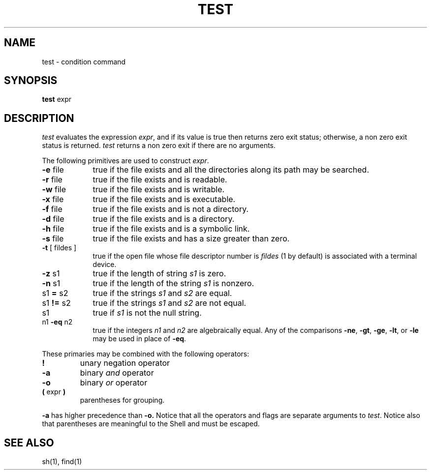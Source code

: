 .\"	@(#)test.1	6.2 (Berkeley) 9/22/87
.\"
.TH TEST 1 "September 22, 1987"
.AT 3
.SH NAME
test \- condition command
.SH SYNOPSIS
.B test
expr
.SH DESCRIPTION
.I test
evaluates the expression
.IR expr ,
and if its value is true then returns zero exit status; otherwise, a
non zero exit status is returned.
.I test
returns a non zero exit if there are no arguments.
.PP
The following primitives are used to construct
.IR expr .
.TP 9n
.BR \-e " file"
true if the file exists and all the directories along its path
may be searched.
.TP
.BR \-r " file"
true if the file exists and is readable.
.TP 
.BR \-w " file"
true if the file exists and is writable.
.TP
.BR \-x " file"
true if the file exists and is executable.
.TP 
.BR \-f " file"
true if the file exists and is not a directory.
.TP 
.BR \-d " file"
true if the file exists and is a directory.
.TP
.BR \-h " file"
true if the file exists and is a symbolic link.
.TP 
.BR \-s " file"
true if the file exists and has a size greater than zero.
.TP 
.BR \-t " [ fildes ]"
true if the open file whose file descriptor number is
.I fildes
(1 by default)
is associated with a terminal device.
.TP 
.BR \-z " s1"
true if the length of string
.I s1
is zero.
.TP 
.BR \-n " s1"
true if the length of the string
.I s1
is nonzero.
.TP 
.RB s1 " = " s2
true
if the strings
.I s1
and
.I s2
are equal.
.TP 
.RB s1 " != " s2
true
if the strings
.I s1
and
.I s2
are not equal.
.TP 
s1
true if
.I s1
is not the null string.
.TP 
.RB n1 " \-eq " n2
true if the integers
.I n1
and
.I n2
are algebraically equal.
Any of the comparisons
.BR \-ne ,
.BR \-gt ,
.BR \-ge ,
.BR \-lt ,
or
.BR \-le
may be used in place of
.BR \-eq .
.PP
These primaries may be combined with the
following operators:
.TP 
.B  !
unary negation operator
.TP 
.B  \-a
binary
.I and
operator
.TP 
.B  \-o
binary
.I or
operator
.TP 
.BR "( " "expr" " )"
parentheses for grouping.
.PP
.B \-a
has higher precedence than
.B \-o.
Notice that all the operators and flags are separate
arguments to
.IR test .
Notice also that parentheses are meaningful
to the Shell and must be escaped.
.SH "SEE ALSO"
sh(1), find(1)
